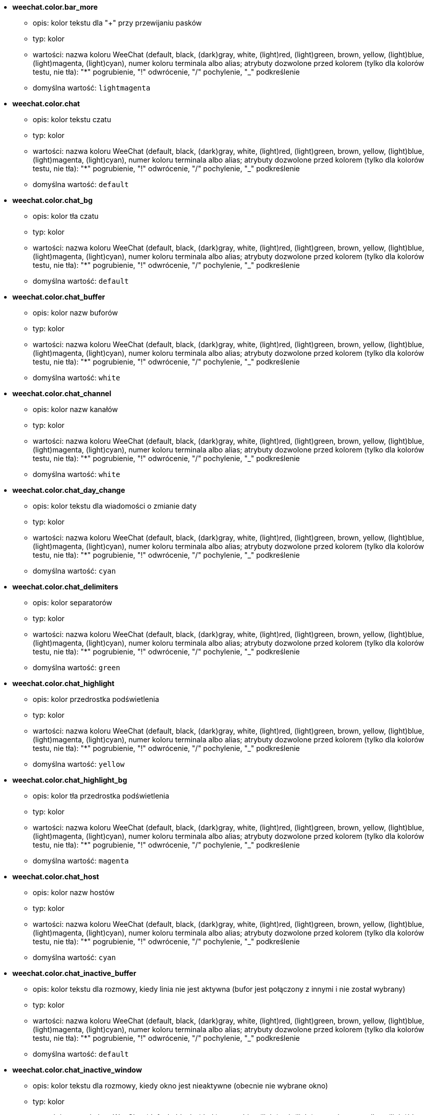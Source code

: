 //
// This file is auto-generated by script docgen.py.
// DO NOT EDIT BY HAND!
//
* [[option_weechat.color.bar_more]] *weechat.color.bar_more*
** opis: pass:none[kolor tekstu dla "+" przy przewijaniu pasków]
** typ: kolor
** wartości: nazwa koloru WeeChat (default, black, (dark)gray, white, (light)red, (light)green, brown, yellow, (light)blue, (light)magenta, (light)cyan), numer koloru terminala albo alias; atrybuty dozwolone przed kolorem (tylko dla kolorów testu, nie tła): "*" pogrubienie, "!" odwrócenie, "/" pochylenie, "_" podkreślenie
** domyślna wartość: `+lightmagenta+`

* [[option_weechat.color.chat]] *weechat.color.chat*
** opis: pass:none[kolor tekstu czatu]
** typ: kolor
** wartości: nazwa koloru WeeChat (default, black, (dark)gray, white, (light)red, (light)green, brown, yellow, (light)blue, (light)magenta, (light)cyan), numer koloru terminala albo alias; atrybuty dozwolone przed kolorem (tylko dla kolorów testu, nie tła): "*" pogrubienie, "!" odwrócenie, "/" pochylenie, "_" podkreślenie
** domyślna wartość: `+default+`

* [[option_weechat.color.chat_bg]] *weechat.color.chat_bg*
** opis: pass:none[kolor tła czatu]
** typ: kolor
** wartości: nazwa koloru WeeChat (default, black, (dark)gray, white, (light)red, (light)green, brown, yellow, (light)blue, (light)magenta, (light)cyan), numer koloru terminala albo alias; atrybuty dozwolone przed kolorem (tylko dla kolorów testu, nie tła): "*" pogrubienie, "!" odwrócenie, "/" pochylenie, "_" podkreślenie
** domyślna wartość: `+default+`

* [[option_weechat.color.chat_buffer]] *weechat.color.chat_buffer*
** opis: pass:none[kolor nazw buforów]
** typ: kolor
** wartości: nazwa koloru WeeChat (default, black, (dark)gray, white, (light)red, (light)green, brown, yellow, (light)blue, (light)magenta, (light)cyan), numer koloru terminala albo alias; atrybuty dozwolone przed kolorem (tylko dla kolorów testu, nie tła): "*" pogrubienie, "!" odwrócenie, "/" pochylenie, "_" podkreślenie
** domyślna wartość: `+white+`

* [[option_weechat.color.chat_channel]] *weechat.color.chat_channel*
** opis: pass:none[kolor nazw kanałów]
** typ: kolor
** wartości: nazwa koloru WeeChat (default, black, (dark)gray, white, (light)red, (light)green, brown, yellow, (light)blue, (light)magenta, (light)cyan), numer koloru terminala albo alias; atrybuty dozwolone przed kolorem (tylko dla kolorów testu, nie tła): "*" pogrubienie, "!" odwrócenie, "/" pochylenie, "_" podkreślenie
** domyślna wartość: `+white+`

* [[option_weechat.color.chat_day_change]] *weechat.color.chat_day_change*
** opis: pass:none[kolor tekstu dla wiadomości o zmianie daty]
** typ: kolor
** wartości: nazwa koloru WeeChat (default, black, (dark)gray, white, (light)red, (light)green, brown, yellow, (light)blue, (light)magenta, (light)cyan), numer koloru terminala albo alias; atrybuty dozwolone przed kolorem (tylko dla kolorów testu, nie tła): "*" pogrubienie, "!" odwrócenie, "/" pochylenie, "_" podkreślenie
** domyślna wartość: `+cyan+`

* [[option_weechat.color.chat_delimiters]] *weechat.color.chat_delimiters*
** opis: pass:none[kolor separatorów]
** typ: kolor
** wartości: nazwa koloru WeeChat (default, black, (dark)gray, white, (light)red, (light)green, brown, yellow, (light)blue, (light)magenta, (light)cyan), numer koloru terminala albo alias; atrybuty dozwolone przed kolorem (tylko dla kolorów testu, nie tła): "*" pogrubienie, "!" odwrócenie, "/" pochylenie, "_" podkreślenie
** domyślna wartość: `+green+`

* [[option_weechat.color.chat_highlight]] *weechat.color.chat_highlight*
** opis: pass:none[kolor przedrostka podświetlenia]
** typ: kolor
** wartości: nazwa koloru WeeChat (default, black, (dark)gray, white, (light)red, (light)green, brown, yellow, (light)blue, (light)magenta, (light)cyan), numer koloru terminala albo alias; atrybuty dozwolone przed kolorem (tylko dla kolorów testu, nie tła): "*" pogrubienie, "!" odwrócenie, "/" pochylenie, "_" podkreślenie
** domyślna wartość: `+yellow+`

* [[option_weechat.color.chat_highlight_bg]] *weechat.color.chat_highlight_bg*
** opis: pass:none[kolor tła przedrostka podświetlenia]
** typ: kolor
** wartości: nazwa koloru WeeChat (default, black, (dark)gray, white, (light)red, (light)green, brown, yellow, (light)blue, (light)magenta, (light)cyan), numer koloru terminala albo alias; atrybuty dozwolone przed kolorem (tylko dla kolorów testu, nie tła): "*" pogrubienie, "!" odwrócenie, "/" pochylenie, "_" podkreślenie
** domyślna wartość: `+magenta+`

* [[option_weechat.color.chat_host]] *weechat.color.chat_host*
** opis: pass:none[kolor nazw hostów]
** typ: kolor
** wartości: nazwa koloru WeeChat (default, black, (dark)gray, white, (light)red, (light)green, brown, yellow, (light)blue, (light)magenta, (light)cyan), numer koloru terminala albo alias; atrybuty dozwolone przed kolorem (tylko dla kolorów testu, nie tła): "*" pogrubienie, "!" odwrócenie, "/" pochylenie, "_" podkreślenie
** domyślna wartość: `+cyan+`

* [[option_weechat.color.chat_inactive_buffer]] *weechat.color.chat_inactive_buffer*
** opis: pass:none[kolor tekstu dla rozmowy, kiedy linia nie jest aktywna (bufor jest połączony z innymi i nie został wybrany)]
** typ: kolor
** wartości: nazwa koloru WeeChat (default, black, (dark)gray, white, (light)red, (light)green, brown, yellow, (light)blue, (light)magenta, (light)cyan), numer koloru terminala albo alias; atrybuty dozwolone przed kolorem (tylko dla kolorów testu, nie tła): "*" pogrubienie, "!" odwrócenie, "/" pochylenie, "_" podkreślenie
** domyślna wartość: `+default+`

* [[option_weechat.color.chat_inactive_window]] *weechat.color.chat_inactive_window*
** opis: pass:none[kolor tekstu dla rozmowy, kiedy okno jest nieaktywne (obecnie nie wybrane okno)]
** typ: kolor
** wartości: nazwa koloru WeeChat (default, black, (dark)gray, white, (light)red, (light)green, brown, yellow, (light)blue, (light)magenta, (light)cyan), numer koloru terminala albo alias; atrybuty dozwolone przed kolorem (tylko dla kolorów testu, nie tła): "*" pogrubienie, "!" odwrócenie, "/" pochylenie, "_" podkreślenie
** domyślna wartość: `+default+`

* [[option_weechat.color.chat_nick]] *weechat.color.chat_nick*
** opis: pass:none[kolor tekstu dla nicków w ekranach rozmów: używane w niektórych wiadomościach serwera i w wypadku nie znalezieniu koloru nicka; w większości przypadków kolor nicka jest brany z opcji weechat.color.chat_nick_colors]
** typ: kolor
** wartości: nazwa koloru WeeChat (default, black, (dark)gray, white, (light)red, (light)green, brown, yellow, (light)blue, (light)magenta, (light)cyan), numer koloru terminala albo alias; atrybuty dozwolone przed kolorem (tylko dla kolorów testu, nie tła): "*" pogrubienie, "!" odwrócenie, "/" pochylenie, "_" podkreślenie
** domyślna wartość: `+lightcyan+`

* [[option_weechat.color.chat_nick_colors]] *weechat.color.chat_nick_colors*
** opis: pass:none[kolor tekstu nicków (oddzielona przecinkami lista kolorów, tło jest dozwolone za pomocą formatu: "fg:bg" na przykład: "lightred:blue")]
** typ: ciąg
** wartości: dowolny ciąg
** domyślna wartość: `+"cyan,magenta,green,brown,lightblue,default,lightcyan,lightmagenta,lightgreen,blue"+`

* [[option_weechat.color.chat_nick_offline]] *weechat.color.chat_nick_offline*
** opis: pass:none[kolor tekstu dla nieobecnego nicka (nie występuje już na liście nicków); ten kolor używany jest tylko jeśli włączona jest opcja weechat.look.color_nick_offline]
** typ: kolor
** wartości: nazwa koloru WeeChat (default, black, (dark)gray, white, (light)red, (light)green, brown, yellow, (light)blue, (light)magenta, (light)cyan), numer koloru terminala albo alias; atrybuty dozwolone przed kolorem (tylko dla kolorów testu, nie tła): "*" pogrubienie, "!" odwrócenie, "/" pochylenie, "_" podkreślenie
** domyślna wartość: `+default+`

* [[option_weechat.color.chat_nick_offline_highlight]] *weechat.color.chat_nick_offline_highlight*
** opis: pass:none[kolor tekstu dla podświetlenia nieobecnego nicka; ten kolor używany jest tylko jeśli włączona jest opcja weechat.look.color_nick_offline]
** typ: kolor
** wartości: nazwa koloru WeeChat (default, black, (dark)gray, white, (light)red, (light)green, brown, yellow, (light)blue, (light)magenta, (light)cyan), numer koloru terminala albo alias; atrybuty dozwolone przed kolorem (tylko dla kolorów testu, nie tła): "*" pogrubienie, "!" odwrócenie, "/" pochylenie, "_" podkreślenie
** domyślna wartość: `+default+`

* [[option_weechat.color.chat_nick_offline_highlight_bg]] *weechat.color.chat_nick_offline_highlight_bg*
** opis: pass:none[kolor tła dla podświetlenia nieobecnego nicka; ten kolor używany jest tylko jeśli włączona jest opcja weechat.look.color_nick_offline]
** typ: kolor
** wartości: nazwa koloru WeeChat (default, black, (dark)gray, white, (light)red, (light)green, brown, yellow, (light)blue, (light)magenta, (light)cyan), numer koloru terminala albo alias; atrybuty dozwolone przed kolorem (tylko dla kolorów testu, nie tła): "*" pogrubienie, "!" odwrócenie, "/" pochylenie, "_" podkreślenie
** domyślna wartość: `+blue+`

* [[option_weechat.color.chat_nick_other]] *weechat.color.chat_nick_other*
** opis: pass:none[kolor innego nicka w prywatnym buforze]
** typ: kolor
** wartości: nazwa koloru WeeChat (default, black, (dark)gray, white, (light)red, (light)green, brown, yellow, (light)blue, (light)magenta, (light)cyan), numer koloru terminala albo alias; atrybuty dozwolone przed kolorem (tylko dla kolorów testu, nie tła): "*" pogrubienie, "!" odwrócenie, "/" pochylenie, "_" podkreślenie
** domyślna wartość: `+cyan+`

* [[option_weechat.color.chat_nick_prefix]] *weechat.color.chat_nick_prefix*
** opis: pass:none[kolor przedrostka nicka (przedrostek to ciąg wyświetlany przed nickiem w prafiksie)]
** typ: kolor
** wartości: nazwa koloru WeeChat (default, black, (dark)gray, white, (light)red, (light)green, brown, yellow, (light)blue, (light)magenta, (light)cyan), numer koloru terminala albo alias; atrybuty dozwolone przed kolorem (tylko dla kolorów testu, nie tła): "*" pogrubienie, "!" odwrócenie, "/" pochylenie, "_" podkreślenie
** domyślna wartość: `+green+`

* [[option_weechat.color.chat_nick_self]] *weechat.color.chat_nick_self*
** opis: pass:none[kolor lokalnego nicka w oknie rozmowy]
** typ: kolor
** wartości: nazwa koloru WeeChat (default, black, (dark)gray, white, (light)red, (light)green, brown, yellow, (light)blue, (light)magenta, (light)cyan), numer koloru terminala albo alias; atrybuty dozwolone przed kolorem (tylko dla kolorów testu, nie tła): "*" pogrubienie, "!" odwrócenie, "/" pochylenie, "_" podkreślenie
** domyślna wartość: `+white+`

* [[option_weechat.color.chat_nick_suffix]] *weechat.color.chat_nick_suffix*
** opis: pass:none[kolor przyrostka nicka (przyrostek to ciąg wyświetlany za nickiem w prefiksie)]
** typ: kolor
** wartości: nazwa koloru WeeChat (default, black, (dark)gray, white, (light)red, (light)green, brown, yellow, (light)blue, (light)magenta, (light)cyan), numer koloru terminala albo alias; atrybuty dozwolone przed kolorem (tylko dla kolorów testu, nie tła): "*" pogrubienie, "!" odwrócenie, "/" pochylenie, "_" podkreślenie
** domyślna wartość: `+green+`

* [[option_weechat.color.chat_prefix_action]] *weechat.color.chat_prefix_action*
** opis: pass:none[kolor przedrostka akcji]
** typ: kolor
** wartości: nazwa koloru WeeChat (default, black, (dark)gray, white, (light)red, (light)green, brown, yellow, (light)blue, (light)magenta, (light)cyan), numer koloru terminala albo alias; atrybuty dozwolone przed kolorem (tylko dla kolorów testu, nie tła): "*" pogrubienie, "!" odwrócenie, "/" pochylenie, "_" podkreślenie
** domyślna wartość: `+white+`

* [[option_weechat.color.chat_prefix_buffer]] *weechat.color.chat_prefix_buffer*
** opis: pass:none[kolor nazwy bufora (przed przedrostkiem, kiedy wiele buforów jest połączonych)]
** typ: kolor
** wartości: nazwa koloru WeeChat (default, black, (dark)gray, white, (light)red, (light)green, brown, yellow, (light)blue, (light)magenta, (light)cyan), numer koloru terminala albo alias; atrybuty dozwolone przed kolorem (tylko dla kolorów testu, nie tła): "*" pogrubienie, "!" odwrócenie, "/" pochylenie, "_" podkreślenie
** domyślna wartość: `+brown+`

* [[option_weechat.color.chat_prefix_buffer_inactive_buffer]] *weechat.color.chat_prefix_buffer_inactive_buffer*
** opis: pass:none[kolor tekstu dla nazwy nieaktywnego bufora (przed przedrostkiem, kiedy wiele buforów jest połączonych z tym samym numerem, oraz jeśli bufor nie jest wybrany)]
** typ: kolor
** wartości: nazwa koloru WeeChat (default, black, (dark)gray, white, (light)red, (light)green, brown, yellow, (light)blue, (light)magenta, (light)cyan), numer koloru terminala albo alias; atrybuty dozwolone przed kolorem (tylko dla kolorów testu, nie tła): "*" pogrubienie, "!" odwrócenie, "/" pochylenie, "_" podkreślenie
** domyślna wartość: `+default+`

* [[option_weechat.color.chat_prefix_error]] *weechat.color.chat_prefix_error*
** opis: pass:none[kolor przedrostka błędu]
** typ: kolor
** wartości: nazwa koloru WeeChat (default, black, (dark)gray, white, (light)red, (light)green, brown, yellow, (light)blue, (light)magenta, (light)cyan), numer koloru terminala albo alias; atrybuty dozwolone przed kolorem (tylko dla kolorów testu, nie tła): "*" pogrubienie, "!" odwrócenie, "/" pochylenie, "_" podkreślenie
** domyślna wartość: `+yellow+`

* [[option_weechat.color.chat_prefix_join]] *weechat.color.chat_prefix_join*
** opis: pass:none[kolor przedrostka wejścia na kanał]
** typ: kolor
** wartości: nazwa koloru WeeChat (default, black, (dark)gray, white, (light)red, (light)green, brown, yellow, (light)blue, (light)magenta, (light)cyan), numer koloru terminala albo alias; atrybuty dozwolone przed kolorem (tylko dla kolorów testu, nie tła): "*" pogrubienie, "!" odwrócenie, "/" pochylenie, "_" podkreślenie
** domyślna wartość: `+lightgreen+`

* [[option_weechat.color.chat_prefix_more]] *weechat.color.chat_prefix_more*
** opis: pass:none[kolor tekstu dla "+" dla za długich przedrostków]
** typ: kolor
** wartości: nazwa koloru WeeChat (default, black, (dark)gray, white, (light)red, (light)green, brown, yellow, (light)blue, (light)magenta, (light)cyan), numer koloru terminala albo alias; atrybuty dozwolone przed kolorem (tylko dla kolorów testu, nie tła): "*" pogrubienie, "!" odwrócenie, "/" pochylenie, "_" podkreślenie
** domyślna wartość: `+lightmagenta+`

* [[option_weechat.color.chat_prefix_network]] *weechat.color.chat_prefix_network*
** opis: pass:none[kolor przedrostka sieci]
** typ: kolor
** wartości: nazwa koloru WeeChat (default, black, (dark)gray, white, (light)red, (light)green, brown, yellow, (light)blue, (light)magenta, (light)cyan), numer koloru terminala albo alias; atrybuty dozwolone przed kolorem (tylko dla kolorów testu, nie tła): "*" pogrubienie, "!" odwrócenie, "/" pochylenie, "_" podkreślenie
** domyślna wartość: `+magenta+`

* [[option_weechat.color.chat_prefix_quit]] *weechat.color.chat_prefix_quit*
** opis: pass:none[kolor przedrostka wyjścia z IRC]
** typ: kolor
** wartości: nazwa koloru WeeChat (default, black, (dark)gray, white, (light)red, (light)green, brown, yellow, (light)blue, (light)magenta, (light)cyan), numer koloru terminala albo alias; atrybuty dozwolone przed kolorem (tylko dla kolorów testu, nie tła): "*" pogrubienie, "!" odwrócenie, "/" pochylenie, "_" podkreślenie
** domyślna wartość: `+lightred+`

* [[option_weechat.color.chat_prefix_suffix]] *weechat.color.chat_prefix_suffix*
** opis: pass:none[kolor przyrostka (po przedrostku)]
** typ: kolor
** wartości: nazwa koloru WeeChat (default, black, (dark)gray, white, (light)red, (light)green, brown, yellow, (light)blue, (light)magenta, (light)cyan), numer koloru terminala albo alias; atrybuty dozwolone przed kolorem (tylko dla kolorów testu, nie tła): "*" pogrubienie, "!" odwrócenie, "/" pochylenie, "_" podkreślenie
** domyślna wartość: `+green+`

* [[option_weechat.color.chat_read_marker]] *weechat.color.chat_read_marker*
** opis: pass:none[kolor znacznika nieprzeczytanych wiadomości]
** typ: kolor
** wartości: nazwa koloru WeeChat (default, black, (dark)gray, white, (light)red, (light)green, brown, yellow, (light)blue, (light)magenta, (light)cyan), numer koloru terminala albo alias; atrybuty dozwolone przed kolorem (tylko dla kolorów testu, nie tła): "*" pogrubienie, "!" odwrócenie, "/" pochylenie, "_" podkreślenie
** domyślna wartość: `+magenta+`

* [[option_weechat.color.chat_read_marker_bg]] *weechat.color.chat_read_marker_bg*
** opis: pass:none[kolor tła znacznika nieprzeczytanych wiadomości]
** typ: kolor
** wartości: nazwa koloru WeeChat (default, black, (dark)gray, white, (light)red, (light)green, brown, yellow, (light)blue, (light)magenta, (light)cyan), numer koloru terminala albo alias; atrybuty dozwolone przed kolorem (tylko dla kolorów testu, nie tła): "*" pogrubienie, "!" odwrócenie, "/" pochylenie, "_" podkreślenie
** domyślna wartość: `+default+`

* [[option_weechat.color.chat_server]] *weechat.color.chat_server*
** opis: pass:none[kolor nazw serwerów]
** typ: kolor
** wartości: nazwa koloru WeeChat (default, black, (dark)gray, white, (light)red, (light)green, brown, yellow, (light)blue, (light)magenta, (light)cyan), numer koloru terminala albo alias; atrybuty dozwolone przed kolorem (tylko dla kolorów testu, nie tła): "*" pogrubienie, "!" odwrócenie, "/" pochylenie, "_" podkreślenie
** domyślna wartość: `+brown+`

* [[option_weechat.color.chat_tags]] *weechat.color.chat_tags*
** opis: pass:none[kolor tekstu dla tagów po wiadomościach (wyświetlanych za pomocą komendy /debug tags)]
** typ: kolor
** wartości: nazwa koloru WeeChat (default, black, (dark)gray, white, (light)red, (light)green, brown, yellow, (light)blue, (light)magenta, (light)cyan), numer koloru terminala albo alias; atrybuty dozwolone przed kolorem (tylko dla kolorów testu, nie tła): "*" pogrubienie, "!" odwrócenie, "/" pochylenie, "_" podkreślenie
** domyślna wartość: `+red+`

* [[option_weechat.color.chat_text_found]] *weechat.color.chat_text_found*
** opis: pass:none[kolor znacznika linii, w których znaleziono szukany tekst]
** typ: kolor
** wartości: nazwa koloru WeeChat (default, black, (dark)gray, white, (light)red, (light)green, brown, yellow, (light)blue, (light)magenta, (light)cyan), numer koloru terminala albo alias; atrybuty dozwolone przed kolorem (tylko dla kolorów testu, nie tła): "*" pogrubienie, "!" odwrócenie, "/" pochylenie, "_" podkreślenie
** domyślna wartość: `+yellow+`

* [[option_weechat.color.chat_text_found_bg]] *weechat.color.chat_text_found_bg*
** opis: pass:none[kolor tła znacznika linii, w których znaleziono szukany tekst]
** typ: kolor
** wartości: nazwa koloru WeeChat (default, black, (dark)gray, white, (light)red, (light)green, brown, yellow, (light)blue, (light)magenta, (light)cyan), numer koloru terminala albo alias; atrybuty dozwolone przed kolorem (tylko dla kolorów testu, nie tła): "*" pogrubienie, "!" odwrócenie, "/" pochylenie, "_" podkreślenie
** domyślna wartość: `+lightmagenta+`

* [[option_weechat.color.chat_time]] *weechat.color.chat_time*
** opis: pass:none[kolor czasu w oknie czatu]
** typ: kolor
** wartości: nazwa koloru WeeChat (default, black, (dark)gray, white, (light)red, (light)green, brown, yellow, (light)blue, (light)magenta, (light)cyan), numer koloru terminala albo alias; atrybuty dozwolone przed kolorem (tylko dla kolorów testu, nie tła): "*" pogrubienie, "!" odwrócenie, "/" pochylenie, "_" podkreślenie
** domyślna wartość: `+default+`

* [[option_weechat.color.chat_time_delimiters]] *weechat.color.chat_time_delimiters*
** opis: pass:none[kolor separatora czasu]
** typ: kolor
** wartości: nazwa koloru WeeChat (default, black, (dark)gray, white, (light)red, (light)green, brown, yellow, (light)blue, (light)magenta, (light)cyan), numer koloru terminala albo alias; atrybuty dozwolone przed kolorem (tylko dla kolorów testu, nie tła): "*" pogrubienie, "!" odwrócenie, "/" pochylenie, "_" podkreślenie
** domyślna wartość: `+brown+`

* [[option_weechat.color.chat_value]] *weechat.color.chat_value*
** opis: pass:none[kolor wyświetlania wartości]
** typ: kolor
** wartości: nazwa koloru WeeChat (default, black, (dark)gray, white, (light)red, (light)green, brown, yellow, (light)blue, (light)magenta, (light)cyan), numer koloru terminala albo alias; atrybuty dozwolone przed kolorem (tylko dla kolorów testu, nie tła): "*" pogrubienie, "!" odwrócenie, "/" pochylenie, "_" podkreślenie
** domyślna wartość: `+cyan+`

* [[option_weechat.color.chat_value_null]] *weechat.color.chat_value_null*
** opis: pass:none[kolor wyświetlania wartości null (niezdefiniowane)]
** typ: kolor
** wartości: nazwa koloru WeeChat (default, black, (dark)gray, white, (light)red, (light)green, brown, yellow, (light)blue, (light)magenta, (light)cyan), numer koloru terminala albo alias; atrybuty dozwolone przed kolorem (tylko dla kolorów testu, nie tła): "*" pogrubienie, "!" odwrócenie, "/" pochylenie, "_" podkreślenie
** domyślna wartość: `+blue+`

* [[option_weechat.color.emphasized]] *weechat.color.emphasized*
** opis: pass:none[kolor dla wyróżnionego tekstu (na przykład podczas wyszukiwania); opcja używana tylko jeśli opcja weechat.look.emphasized_attributes jest pustym ciągiem (wartość domyślna)]
** typ: kolor
** wartości: nazwa koloru WeeChat (default, black, (dark)gray, white, (light)red, (light)green, brown, yellow, (light)blue, (light)magenta, (light)cyan), numer koloru terminala albo alias; atrybuty dozwolone przed kolorem (tylko dla kolorów testu, nie tła): "*" pogrubienie, "!" odwrócenie, "/" pochylenie, "_" podkreślenie
** domyślna wartość: `+yellow+`

* [[option_weechat.color.emphasized_bg]] *weechat.color.emphasized_bg*
** opis: pass:none[kolor tła dla wyróżnionego tekstu (na przykład podczas wyszukiwania tekstu); opcja używana tylko jeśli opcja weechat.look.emphasized_attributes jest pustym ciągiem (wartość domyślna)]
** typ: kolor
** wartości: nazwa koloru WeeChat (default, black, (dark)gray, white, (light)red, (light)green, brown, yellow, (light)blue, (light)magenta, (light)cyan), numer koloru terminala albo alias; atrybuty dozwolone przed kolorem (tylko dla kolorów testu, nie tła): "*" pogrubienie, "!" odwrócenie, "/" pochylenie, "_" podkreślenie
** domyślna wartość: `+magenta+`

* [[option_weechat.color.input_actions]] *weechat.color.input_actions*
** opis: pass:none[kolor akcji w wprowadzonej linii]
** typ: kolor
** wartości: nazwa koloru WeeChat (default, black, (dark)gray, white, (light)red, (light)green, brown, yellow, (light)blue, (light)magenta, (light)cyan), numer koloru terminala albo alias; atrybuty dozwolone przed kolorem (tylko dla kolorów testu, nie tła): "*" pogrubienie, "!" odwrócenie, "/" pochylenie, "_" podkreślenie
** domyślna wartość: `+lightgreen+`

* [[option_weechat.color.input_text_not_found]] *weechat.color.input_text_not_found*
** opis: pass:none[kolor nieudanego wyszukiwania tekstu w wprowadzonej linii]
** typ: kolor
** wartości: nazwa koloru WeeChat (default, black, (dark)gray, white, (light)red, (light)green, brown, yellow, (light)blue, (light)magenta, (light)cyan), numer koloru terminala albo alias; atrybuty dozwolone przed kolorem (tylko dla kolorów testu, nie tła): "*" pogrubienie, "!" odwrócenie, "/" pochylenie, "_" podkreślenie
** domyślna wartość: `+red+`

* [[option_weechat.color.item_away]] *weechat.color.item_away*
** opis: pass:none[kolor elementu nieobecności]
** typ: kolor
** wartości: nazwa koloru WeeChat (default, black, (dark)gray, white, (light)red, (light)green, brown, yellow, (light)blue, (light)magenta, (light)cyan), numer koloru terminala albo alias; atrybuty dozwolone przed kolorem (tylko dla kolorów testu, nie tła): "*" pogrubienie, "!" odwrócenie, "/" pochylenie, "_" podkreślenie
** domyślna wartość: `+yellow+`

* [[option_weechat.color.nicklist_away]] *weechat.color.nicklist_away*
** opis: pass:none[kolor nicków ze statusem nieobecności]
** typ: kolor
** wartości: nazwa koloru WeeChat (default, black, (dark)gray, white, (light)red, (light)green, brown, yellow, (light)blue, (light)magenta, (light)cyan), numer koloru terminala albo alias; atrybuty dozwolone przed kolorem (tylko dla kolorów testu, nie tła): "*" pogrubienie, "!" odwrócenie, "/" pochylenie, "_" podkreślenie
** domyślna wartość: `+cyan+`

* [[option_weechat.color.nicklist_group]] *weechat.color.nicklist_group*
** opis: pass:none[kolor grup na liście nicków]
** typ: kolor
** wartości: nazwa koloru WeeChat (default, black, (dark)gray, white, (light)red, (light)green, brown, yellow, (light)blue, (light)magenta, (light)cyan), numer koloru terminala albo alias; atrybuty dozwolone przed kolorem (tylko dla kolorów testu, nie tła): "*" pogrubienie, "!" odwrócenie, "/" pochylenie, "_" podkreślenie
** domyślna wartość: `+green+`

* [[option_weechat.color.separator]] *weechat.color.separator*
** opis: pass:none[kolor tła dla separatorów (kiedy podzielone) i separatorów obok pasków (jak lista nicków)]
** typ: kolor
** wartości: nazwa koloru WeeChat (default, black, (dark)gray, white, (light)red, (light)green, brown, yellow, (light)blue, (light)magenta, (light)cyan), numer koloru terminala albo alias; atrybuty dozwolone przed kolorem (tylko dla kolorów testu, nie tła): "*" pogrubienie, "!" odwrócenie, "/" pochylenie, "_" podkreślenie
** domyślna wartość: `+blue+`

* [[option_weechat.color.status_count_highlight]] *weechat.color.status_count_highlight*
** opis: pass:none[kolor tekstu dla licznika podświetleń w hotliście (pasek statusu)]
** typ: kolor
** wartości: nazwa koloru WeeChat (default, black, (dark)gray, white, (light)red, (light)green, brown, yellow, (light)blue, (light)magenta, (light)cyan), numer koloru terminala albo alias; atrybuty dozwolone przed kolorem (tylko dla kolorów testu, nie tła): "*" pogrubienie, "!" odwrócenie, "/" pochylenie, "_" podkreślenie
** domyślna wartość: `+magenta+`

* [[option_weechat.color.status_count_msg]] *weechat.color.status_count_msg*
** opis: pass:none[kolor tekstu dla licznika wiadomości w hotliście (pasek statusu)]
** typ: kolor
** wartości: nazwa koloru WeeChat (default, black, (dark)gray, white, (light)red, (light)green, brown, yellow, (light)blue, (light)magenta, (light)cyan), numer koloru terminala albo alias; atrybuty dozwolone przed kolorem (tylko dla kolorów testu, nie tła): "*" pogrubienie, "!" odwrócenie, "/" pochylenie, "_" podkreślenie
** domyślna wartość: `+brown+`

* [[option_weechat.color.status_count_other]] *weechat.color.status_count_other*
** opis: pass:none[kolor tekstu dla licznika innych wiadomości w hotliście (pasek statusu)]
** typ: kolor
** wartości: nazwa koloru WeeChat (default, black, (dark)gray, white, (light)red, (light)green, brown, yellow, (light)blue, (light)magenta, (light)cyan), numer koloru terminala albo alias; atrybuty dozwolone przed kolorem (tylko dla kolorów testu, nie tła): "*" pogrubienie, "!" odwrócenie, "/" pochylenie, "_" podkreślenie
** domyślna wartość: `+default+`

* [[option_weechat.color.status_count_private]] *weechat.color.status_count_private*
** opis: pass:none[kolor tekstu dla licznika prywatnych wiadomości w hotliście (pasek statusu)]
** typ: kolor
** wartości: nazwa koloru WeeChat (default, black, (dark)gray, white, (light)red, (light)green, brown, yellow, (light)blue, (light)magenta, (light)cyan), numer koloru terminala albo alias; atrybuty dozwolone przed kolorem (tylko dla kolorów testu, nie tła): "*" pogrubienie, "!" odwrócenie, "/" pochylenie, "_" podkreślenie
** domyślna wartość: `+green+`

* [[option_weechat.color.status_data_highlight]] *weechat.color.status_data_highlight*
** opis: pass:none[kolor bufora z podświetleniem (pasek statusu)]
** typ: kolor
** wartości: nazwa koloru WeeChat (default, black, (dark)gray, white, (light)red, (light)green, brown, yellow, (light)blue, (light)magenta, (light)cyan), numer koloru terminala albo alias; atrybuty dozwolone przed kolorem (tylko dla kolorów testu, nie tła): "*" pogrubienie, "!" odwrócenie, "/" pochylenie, "_" podkreślenie
** domyślna wartość: `+lightmagenta+`

* [[option_weechat.color.status_data_msg]] *weechat.color.status_data_msg*
** opis: pass:none[kolor bufora z nowymi wiadomościami (pasek statusu)]
** typ: kolor
** wartości: nazwa koloru WeeChat (default, black, (dark)gray, white, (light)red, (light)green, brown, yellow, (light)blue, (light)magenta, (light)cyan), numer koloru terminala albo alias; atrybuty dozwolone przed kolorem (tylko dla kolorów testu, nie tła): "*" pogrubienie, "!" odwrócenie, "/" pochylenie, "_" podkreślenie
** domyślna wartość: `+yellow+`

* [[option_weechat.color.status_data_other]] *weechat.color.status_data_other*
** opis: pass:none[kolor bufora z nowymi zdarzeniami (nie wiadomościami) (pasek statusu)]
** typ: kolor
** wartości: nazwa koloru WeeChat (default, black, (dark)gray, white, (light)red, (light)green, brown, yellow, (light)blue, (light)magenta, (light)cyan), numer koloru terminala albo alias; atrybuty dozwolone przed kolorem (tylko dla kolorów testu, nie tła): "*" pogrubienie, "!" odwrócenie, "/" pochylenie, "_" podkreślenie
** domyślna wartość: `+default+`

* [[option_weechat.color.status_data_private]] *weechat.color.status_data_private*
** opis: pass:none[kolor bufora z prywatną wiadomością (pasek statusu)]
** typ: kolor
** wartości: nazwa koloru WeeChat (default, black, (dark)gray, white, (light)red, (light)green, brown, yellow, (light)blue, (light)magenta, (light)cyan), numer koloru terminala albo alias; atrybuty dozwolone przed kolorem (tylko dla kolorów testu, nie tła): "*" pogrubienie, "!" odwrócenie, "/" pochylenie, "_" podkreślenie
** domyślna wartość: `+lightgreen+`

* [[option_weechat.color.status_filter]] *weechat.color.status_filter*
** opis: pass:none[kolor wskaźnika filtru w pasku statusu]
** typ: kolor
** wartości: nazwa koloru WeeChat (default, black, (dark)gray, white, (light)red, (light)green, brown, yellow, (light)blue, (light)magenta, (light)cyan), numer koloru terminala albo alias; atrybuty dozwolone przed kolorem (tylko dla kolorów testu, nie tła): "*" pogrubienie, "!" odwrócenie, "/" pochylenie, "_" podkreślenie
** domyślna wartość: `+green+`

* [[option_weechat.color.status_more]] *weechat.color.status_more*
** opis: pass:none[kolor bufora z nowymi zdarzeniami (pasek statusu)]
** typ: kolor
** wartości: nazwa koloru WeeChat (default, black, (dark)gray, white, (light)red, (light)green, brown, yellow, (light)blue, (light)magenta, (light)cyan), numer koloru terminala albo alias; atrybuty dozwolone przed kolorem (tylko dla kolorów testu, nie tła): "*" pogrubienie, "!" odwrócenie, "/" pochylenie, "_" podkreślenie
** domyślna wartość: `+yellow+`

* [[option_weechat.color.status_mouse]] *weechat.color.status_mouse*
** opis: pass:none[kolor wskaźnika myszy w pasku statusu]
** typ: kolor
** wartości: nazwa koloru WeeChat (default, black, (dark)gray, white, (light)red, (light)green, brown, yellow, (light)blue, (light)magenta, (light)cyan), numer koloru terminala albo alias; atrybuty dozwolone przed kolorem (tylko dla kolorów testu, nie tła): "*" pogrubienie, "!" odwrócenie, "/" pochylenie, "_" podkreślenie
** domyślna wartość: `+green+`

* [[option_weechat.color.status_name]] *weechat.color.status_name*
** opis: pass:none[kolor nazwy obecnego bufora w pasku statusu]
** typ: kolor
** wartości: nazwa koloru WeeChat (default, black, (dark)gray, white, (light)red, (light)green, brown, yellow, (light)blue, (light)magenta, (light)cyan), numer koloru terminala albo alias; atrybuty dozwolone przed kolorem (tylko dla kolorów testu, nie tła): "*" pogrubienie, "!" odwrócenie, "/" pochylenie, "_" podkreślenie
** domyślna wartość: `+white+`

* [[option_weechat.color.status_name_ssl]] *weechat.color.status_name_ssl*
** opis: pass:none[kolor nazwy obecnego bufora w pasku statusu, jeśli połączenie jest szyfrowane np poprzez SSL]
** typ: kolor
** wartości: nazwa koloru WeeChat (default, black, (dark)gray, white, (light)red, (light)green, brown, yellow, (light)blue, (light)magenta, (light)cyan), numer koloru terminala albo alias; atrybuty dozwolone przed kolorem (tylko dla kolorów testu, nie tła): "*" pogrubienie, "!" odwrócenie, "/" pochylenie, "_" podkreślenie
** domyślna wartość: `+lightgreen+`

* [[option_weechat.color.status_nicklist_count]] *weechat.color.status_nicklist_count*
** opis: pass:none[kolor tekstu dla numeru nicków w liście nicków (pasek statusu)]
** typ: kolor
** wartości: nazwa koloru WeeChat (default, black, (dark)gray, white, (light)red, (light)green, brown, yellow, (light)blue, (light)magenta, (light)cyan), numer koloru terminala albo alias; atrybuty dozwolone przed kolorem (tylko dla kolorów testu, nie tła): "*" pogrubienie, "!" odwrócenie, "/" pochylenie, "_" podkreślenie
** domyślna wartość: `+default+`

* [[option_weechat.color.status_number]] *weechat.color.status_number*
** opis: pass:none[kolor numeru obecnego bufora w pasku statusu]
** typ: kolor
** wartości: nazwa koloru WeeChat (default, black, (dark)gray, white, (light)red, (light)green, brown, yellow, (light)blue, (light)magenta, (light)cyan), numer koloru terminala albo alias; atrybuty dozwolone przed kolorem (tylko dla kolorów testu, nie tła): "*" pogrubienie, "!" odwrócenie, "/" pochylenie, "_" podkreślenie
** domyślna wartość: `+yellow+`

* [[option_weechat.color.status_time]] *weechat.color.status_time*
** opis: pass:none[kolor czasu (pasek statusu)]
** typ: kolor
** wartości: nazwa koloru WeeChat (default, black, (dark)gray, white, (light)red, (light)green, brown, yellow, (light)blue, (light)magenta, (light)cyan), numer koloru terminala albo alias; atrybuty dozwolone przed kolorem (tylko dla kolorów testu, nie tła): "*" pogrubienie, "!" odwrócenie, "/" pochylenie, "_" podkreślenie
** domyślna wartość: `+default+`

* [[option_weechat.completion.base_word_until_cursor]] *weechat.completion.base_word_until_cursor*
** opis: pass:none[jeśli włączone, bazowe słowo do dopełniania kończy się na znaku przed kursorem; w innym wypadku słowo bazowe kończy się na pierwszej spacji po kursorze]
** typ: bool
** wartości: on, off
** domyślna wartość: `+on+`

* [[option_weechat.completion.command_inline]] *weechat.completion.command_inline*
** opis: pass:none[jeśli włączone, komendy wewnątrz linii komend są dopełniane (komenda na początku linii ma wyższy priorytet i zostanie użyta pierwsza); uwaga: włączenie tej opcji wyłącza automatyczne dopełnianie ścieżek zaczynających się od "/" (poza argumentami komend)]
** typ: bool
** wartości: on, off
** domyślna wartość: `+on+`

* [[option_weechat.completion.default_template]] *weechat.completion.default_template*
** opis: pass:none[domyślny szablon dopełnień (zajrzyj do dokumentacji w celu uzyskania kodów i wartości szablonów: opis API wtyczek, funkcja "weechat_hook_command")]
** typ: ciąg
** wartości: dowolny ciąg
** domyślna wartość: `+"%(nicks)|%(irc_channels)"+`

* [[option_weechat.completion.nick_add_space]] *weechat.completion.nick_add_space*
** opis: pass:none[dodaj spację po dopełnionym nicku (kiedy nick nie jest pierwszym słowem w linii poleceń)]
** typ: bool
** wartości: on, off
** domyślna wartość: `+on+`

* [[option_weechat.completion.nick_case_sensitive]] *weechat.completion.nick_case_sensitive*
** opis: pass:none[dopełnienie dla nicków (rozróżniana jest wielkość liter)]
** typ: bool
** wartości: on, off
** domyślna wartość: `+off+`

* [[option_weechat.completion.nick_completer]] *weechat.completion.nick_completer*
** opis: pass:none[ciąg wstawiany  po dopełnionym nicku (kiedy nick jest pierwszym słowem w linii poleceń)]
** typ: ciąg
** wartości: dowolny ciąg
** domyślna wartość: `+":"+`

* [[option_weechat.completion.nick_first_only]] *weechat.completion.nick_first_only*
** opis: pass:none[dopełniaj tylko pierwszym znalezionym nickiem]
** typ: bool
** wartości: on, off
** domyślna wartość: `+off+`

* [[option_weechat.completion.nick_ignore_chars]] *weechat.completion.nick_ignore_chars*
** opis: pass:none[znaki ignorowane przy dopełnieniu nicków]
** typ: ciąg
** wartości: dowolny ciąg
** domyślna wartość: `+"[]`_-^"+`

* [[option_weechat.completion.partial_completion_alert]] *weechat.completion.partial_completion_alert*
** opis: pass:none[powiadom użytkownika o częściowym dopełnieniu]
** typ: bool
** wartości: on, off
** domyślna wartość: `+on+`

* [[option_weechat.completion.partial_completion_command]] *weechat.completion.partial_completion_command*
** opis: pass:none[częściowe dopełnienie nazwy komend (zatrzymaj, kiedy wiele komend zaczyna się od tych samych liter)]
** typ: bool
** wartości: on, off
** domyślna wartość: `+off+`

* [[option_weechat.completion.partial_completion_command_arg]] *weechat.completion.partial_completion_command_arg*
** opis: pass:none[częściowe dopełnienie argumentów komend (zatrzymaj, gdy wiele argumentów zaczyna się jednakowym przedrostkiem)]
** typ: bool
** wartości: on, off
** domyślna wartość: `+off+`

* [[option_weechat.completion.partial_completion_count]] *weechat.completion.partial_completion_count*
** opis: pass:none[wyświetlaj ilość wszystkich częściowych dopełnień w elemencie paska]
** typ: bool
** wartości: on, off
** domyślna wartość: `+on+`

* [[option_weechat.completion.partial_completion_other]] *weechat.completion.partial_completion_other*
** opis: pass:none[częściowe dopełnienie zewnętrznych komend (zatrzymaj, kiedy wiele słów zaczyna się takimi samymi literami)]
** typ: bool
** wartości: on, off
** domyślna wartość: `+off+`

* [[option_weechat.completion.partial_completion_templates]] *weechat.completion.partial_completion_templates*
** opis: pass:none[comma-separated list of templates for which partial completion is enabled by default (with Tab key instead of shift-Tab)]
** typ: ciąg
** wartości: dowolny ciąg
** domyślna wartość: `+"config_options"+`

* [[option_weechat.history.display_default]] *weechat.history.display_default*
** opis: pass:none[maksymalna ilość komend domyślnie wyświetlanych w listingu historii (0 = bez ograniczeń)]
** typ: liczba
** wartości: 0 .. 2147483647
** domyślna wartość: `+5+`

* [[option_weechat.history.max_buffer_lines_minutes]] *weechat.history.max_buffer_lines_minutes*
** opis: pass:none[maksymalna ilość minut w historii każdego bufora (0 = bez ograniczeń); przykłady: 1440 = dzień, 10080 = tydzień, 43200 = miesiąc, 525600 = rok; 0 można użyć TYLKO jeśli opcja weechat.history.max_buffer_lines_number NIE JEST ustawiona na 0]
** typ: liczba
** wartości: 0 .. 2147483647
** domyślna wartość: `+0+`

* [[option_weechat.history.max_buffer_lines_number]] *weechat.history.max_buffer_lines_number*
** opis: pass:none[maksymalna ilość linii w historii każdego bufora (0 = bez ograniczeń); 0 można użyć TYLKO jeśli opcja weechat.history.max_buffer_lines_minutes NIE JEST ustawiona na 0]
** typ: liczba
** wartości: 0 .. 2147483647
** domyślna wartość: `+4096+`

* [[option_weechat.history.max_commands]] *weechat.history.max_commands*
** opis: pass:none[maksymalna ilość komend użytkownika w historii (0 = bez ograniczeń, NIE ZALECANE: brak limitu w zajmowanej pamięci)]
** typ: liczba
** wartości: 0 .. 2147483647
** domyślna wartość: `+100+`

* [[option_weechat.history.max_visited_buffers]] *weechat.history.max_visited_buffers*
** opis: pass:none[maksymalna ilość odwiedzonych buforów trzymana w pamięci]
** typ: liczba
** wartości: 0 .. 1000
** domyślna wartość: `+50+`

* [[option_weechat.look.align_end_of_lines]] *weechat.look.align_end_of_lines*
** opis: pass:none[wyrównanie dla końca linii (wszystkie po pierwszej): zaczynają się od tego (time, buffer, prefix, suffix, message (domyślnie))]
** typ: liczba
** wartości: time, buffer, prefix, suffix, message
** domyślna wartość: `+message+`

* [[option_weechat.look.align_multiline_words]] *weechat.look.align_multiline_words*
** opis: pass:none[wyrównanie dla wielolinijkowych słów zgodnie z opcją  weechat.look.align_end_of_lines; jeśli wyłączone wieloliniowe słowa nie będą wyrównane, co może być przydatne do nie dzielenia długich adresów URL]
** typ: bool
** wartości: on, off
** domyślna wartość: `+on+`

* [[option_weechat.look.bar_more_down]] *weechat.look.bar_more_down*
** opis: pass:none[ciąg wyświetlany jeśli pasek może zostać przewinięty w dół (dla pasków z wypełnieniem innym niż "horizontal")]
** typ: ciąg
** wartości: dowolny ciąg
** domyślna wartość: `+"++"+`

* [[option_weechat.look.bar_more_left]] *weechat.look.bar_more_left*
** opis: pass:none[ciąg wyświetlany jeśli pasek może zostać przewinięty w lewo (dla pasków z wypełnieniem innym niż "horizontal")]
** typ: ciąg
** wartości: dowolny ciąg
** domyślna wartość: `+"<<"+`

* [[option_weechat.look.bar_more_right]] *weechat.look.bar_more_right*
** opis: pass:none[ciąg wyświetlany jeśli pasek może zostać przewinięty w prawo (dla pasków z wypełnieniem innym niż "horizontal")]
** typ: ciąg
** wartości: dowolny ciąg
** domyślna wartość: `+">>"+`

* [[option_weechat.look.bar_more_up]] *weechat.look.bar_more_up*
** opis: pass:none[ciąg wyświetlany jeśli pasek może zostać przewinięty w górę (dla pasków z wypełnieniem innym niż "horizontal")]
** typ: ciąg
** wartości: dowolny ciąg
** domyślna wartość: `+"--"+`

* [[option_weechat.look.bare_display_exit_on_input]] *weechat.look.bare_display_exit_on_input*
** opis: pass:none[wyjście z trybu niesformatowanego wyświetlania po każdej zmianie wejścia]
** typ: bool
** wartości: on, off
** domyślna wartość: `+on+`

* [[option_weechat.look.bare_display_time_format]] *weechat.look.bare_display_time_format*
** opis: pass:none[format czasu dla trybu niesformatowanego wyświetlania  (zobacz man strftime dla specyfikatorów daty/czasu)]
** typ: ciąg
** wartości: dowolny ciąg
** domyślna wartość: `+"%H:%M"+`

* [[option_weechat.look.buffer_auto_renumber]] *weechat.look.buffer_auto_renumber*
** opis: pass:none[automatyczna zmiana numerów buforów, aby uzyskać tylko kolejne numery i zaczynać od numeru 1; jeśli wyłączone dozwolone są przerwy między numerami buforów i pierwszy bufor może mieć numer większy od 1]
** typ: bool
** wartości: on, off
** domyślna wartość: `+on+`

* [[option_weechat.look.buffer_notify_default]] *weechat.look.buffer_notify_default*
** opis: pass:none[domyślny poziom powiadomień dla buforów (używany do powiedzenia WeeChat czy bufor musi być wyświetlany na hotliście czy nie, w zależności od wagi wiadomości): all=wszystkie wiadomości (domyślnie), message=wiadomości+podświetlenia, highlight=tylko podświetlenia, none=nigdy nie wyświetlany na hotliście]
** typ: liczba
** wartości: none, highlight, message, all
** domyślna wartość: `+all+`

* [[option_weechat.look.buffer_position]] *weechat.look.buffer_position*
** opis: pass:none[pozycja nowego bufora: end = na końcu listy (numer = ostatni +1)(domyślne), first_gap = na pierwszym wolnym miejscu w liście (na końcu listy, jeśli nie ma wcześniej wolnego miejsca); ta opcja używana jest tylko, jeśli bufor nie ma numeru układu]
** typ: liczba
** wartości: end, first_gap
** domyślna wartość: `+end+`

* [[option_weechat.look.buffer_search_case_sensitive]] *weechat.look.buffer_search_case_sensitive*
** opis: pass:none[domyślne wyszukiwanie w buforze: uwzględniające wielkość liter lub nie]
** typ: bool
** wartości: on, off
** domyślna wartość: `+off+`

* [[option_weechat.look.buffer_search_force_default]] *weechat.look.buffer_search_force_default*
** opis: pass:none[wymusza domyślne wartości dla wyszukiwań tekstowych w buforze (zamiast wartości z poprzedniego wyszukiwania)]
** typ: bool
** wartości: on, off
** domyślna wartość: `+off+`

* [[option_weechat.look.buffer_search_regex]] *weechat.look.buffer_search_regex*
** opis: pass:none[domyślne wyszukiwanie w buforze: jeśli włączone szukane jest rozszerzone wyrażenie regularne POSIX, w przeciwnym wypadku prosty ciąg]
** typ: bool
** wartości: on, off
** domyślna wartość: `+off+`

* [[option_weechat.look.buffer_search_where]] *weechat.look.buffer_search_where*
** opis: pass:none[domyślny tekst do wyszukiwania w buforze: w wiadomości, prefiksie, prefiksie i wiadomości]
** typ: liczba
** wartości: prefix, message, prefix_message
** domyślna wartość: `+prefix_message+`

* [[option_weechat.look.buffer_time_format]] *weechat.look.buffer_time_format*
** opis: pass:none[format czasu używany dla każdej linii w buforze (zobacz man strftime dla specyfikatorów daty/czasu) (uwaga: zawartość jest przetwarzana, dlatego można użyć kolorów w formacie "${color:xxx}", zobacz /help eval); na przykład czas w odcieniach szarości (wymaga wsparcia dla 256 kolorów):"${color:252}%H${color:245}%M${color:240}%S"]
** typ: ciąg
** wartości: dowolny ciąg
** domyślna wartość: `+"%H:%M:%S"+`

* [[option_weechat.look.color_basic_force_bold]] *weechat.look.color_basic_force_bold*
** opis: pass:none[wymusza atrybut "bold" dla jasnych kolorów oraz "darkgray" w kolorach podstawowych (ta opcja jest domyślnie wyłączona: pogrubienie jest używane tylko jeśli terminal obsługuje poniżej 16 kolorów)]
** typ: bool
** wartości: on, off
** domyślna wartość: `+off+`

* [[option_weechat.look.color_inactive_buffer]] *weechat.look.color_inactive_buffer*
** opis: pass:none[użycie rożnych kolorów dla linii w nieaktywnym buforze (kiedy linia pochodzi z niewybranego połączonego bufora)]
** typ: bool
** wartości: on, off
** domyślna wartość: `+on+`

* [[option_weechat.look.color_inactive_message]] *weechat.look.color_inactive_message*
** opis: pass:none[używa innego koloru dla nieaktywnych wiadomości (dla okien nie będących obecnie wybranych lub jeśli linia pochodzi z niewybranego z połączonych buforów)]
** typ: bool
** wartości: on, off
** domyślna wartość: `+on+`

* [[option_weechat.look.color_inactive_prefix]] *weechat.look.color_inactive_prefix*
** opis: pass:none[użyj różnych kolorów dla nieaktywnych prefiksów (kiedy okno nie jest obecnym oknem lub linia pochodzi z niewybranego z połączonych buforów)]
** typ: bool
** wartości: on, off
** domyślna wartość: `+on+`

* [[option_weechat.look.color_inactive_prefix_buffer]] *weechat.look.color_inactive_prefix_buffer*
** opis: pass:none[użycie rożnych kolorów dla przedrostka nazwy nieaktywnego bufora (kiedy okno nie jest obecnym, lub linia w połączonych buforach nie pochodzi z wybranego)]
** typ: bool
** wartości: on, off
** domyślna wartość: `+on+`

* [[option_weechat.look.color_inactive_time]] *weechat.look.color_inactive_time*
** opis: pass:none[używaj różnych kolorów dla czasu (dla okien poza obecnym lub jeśli linia pochodzi niewybranego z połączonych buforów)]
** typ: bool
** wartości: on, off
** domyślna wartość: `+off+`

* [[option_weechat.look.color_inactive_window]] *weechat.look.color_inactive_window*
** opis: pass:none[użycie rożnych kolorów dla linii w nieaktywnym oknie (kiedy okno nie jest obecnym oknem)]
** typ: bool
** wartości: on, off
** domyślna wartość: `+on+`

* [[option_weechat.look.color_nick_offline]] *weechat.look.color_nick_offline*
** opis: pass:none[użyj innego koloru dla nieobecnych nicków (nie znajdujących się na liście nicków)]
** typ: bool
** wartości: on, off
** domyślna wartość: `+off+`

* [[option_weechat.look.color_pairs_auto_reset]] *weechat.look.color_pairs_auto_reset*
** opis: pass:none[automatycznie resetuje tablicę par kolorów, kiedy ilość dostępnych par jest niższa lub równa tej wartości ( -1 = wyłączone, wymagane jest ręczne wykonywanie polecenia "/color reset", kiedy tablica jest pełna)]
** typ: liczba
** wartości: -1 .. 256
** domyślna wartość: `+5+`

* [[option_weechat.look.color_real_white]] *weechat.look.color_real_white*
** opis: pass:none[jeśli ustawiona, używa prawdziwego białego koloru, domyślnie wyłączona dla terminali z białym tłem (jeśli biały kolor tła nigdy nie jest używany powinno się włączyć tę opcję, aby zobaczyć prawdziwy biały zamiast domyślnego koloru czcionki w terminalu)]
** typ: bool
** wartości: on, off
** domyślna wartość: `+off+`

* [[option_weechat.look.command_chars]] *weechat.look.command_chars*
** opis: pass:none[znaki użyte do określenia czy wprowadzony ciąg jest komendą czy nie: wprowadzony ciąg musi się zaczynać od jednego z tych znaków; slash ("/") jest zawsze uważany za prefiks komendy (np: ".$")]
** typ: ciąg
** wartości: dowolny ciąg
** domyślna wartość: `+""+`

* [[option_weechat.look.command_incomplete]] *weechat.look.command_incomplete*
** opis: pass:none[jeśli ustawione, niekompletne i jednoznaczne komendy są dozwolone, na przykład /he dla /help]
** typ: bool
** wartości: on, off
** domyślna wartość: `+off+`

* [[option_weechat.look.confirm_quit]] *weechat.look.confirm_quit*
** opis: pass:none[jeśli ustawione, komenda /quit musi być potwierdzona dodatkowym argumentem "-yes" (zobacz /help quit)]
** typ: bool
** wartości: on, off
** domyślna wartość: `+off+`

* [[option_weechat.look.confirm_upgrade]] *weechat.look.confirm_upgrade*
** opis: pass:none[jeśli ustawione, komenda /upgrade musi być potwierdzona dodatkowym argumentem "-yes" (zobacz /help upgrade)]
** typ: bool
** wartości: on, off
** domyślna wartość: `+off+`

* [[option_weechat.look.day_change]] *weechat.look.day_change*
** opis: pass:none[wyświetlaj specjalną wiadomość, kiedy zmienia się dzień]
** typ: bool
** wartości: on, off
** domyślna wartość: `+on+`

* [[option_weechat.look.day_change_message_1date]] *weechat.look.day_change_message_1date*
** opis: pass:none[wiadomość wyświetlana po zmianie dnia, wyświetlając tylko jedną datę (na przykład na początku bufora) (zobacz man strftime dla listy specyfikatorów daty/czasu) (uwaga: zawartość jest przetwarzana, dlatego można używać kolorów w formacie "${color:xxx}", zobacz /help eval)]
** typ: ciąg
** wartości: dowolny ciąg
** domyślna wartość: `+"-- %a, %d %b %Y --"+`

* [[option_weechat.look.day_change_message_2dates]] *weechat.look.day_change_message_2dates*
** opis: pass:none[wiadomość wyświetlana po zmianie dnia, wyświetlając dwie daty (pomiędzy wiadomościami); specyfikatory drugiej daty muszą zaczynać się od dwóch "%" ponieważ strftime jest wywoływane dwa razy dla tego ciągu (zobacz man strftime dla listy specyfikatorów daty/czasu) (uwaga: zawartość jest przetwarzana, dlatego można używać kolorów w formacie "${color:xxx}", zobacz /help eval)]
** typ: ciąg
** wartości: dowolny ciąg
** domyślna wartość: `+"-- %%a, %%d %%b %%Y (%a, %d %b %Y) --"+`

* [[option_weechat.look.eat_newline_glitch]] *weechat.look.eat_newline_glitch*
** opis: pass:none[jeśli ustawione  eat_newline_glitch zostanie ustawione na 0; używa się tego w celu nie dodawania znaku nowej linii na końcu każdej linii, powoduje to nie łamanie tekstu podczas kopiowania/wklejania tekstu z WeeChat do innej aplikacji (domyślnie ta opcja jest wyłączona, ponieważ może spowodować poważne błędy wyświetlania)]
** typ: bool
** wartości: on, off
** domyślna wartość: `+off+`

* [[option_weechat.look.emphasized_attributes]] *weechat.look.emphasized_attributes*
** opis: pass:none[atrybuty dla wyróżnionego tekstu: jeden lub więcej znaków atrybutu ("*" dla pogrubienia, "!" dla odwrócenia, "/" dla pochylenia,  "_" dla podkreślenia); jeśli ciąg jest pusty, używane są kolory weechat.color.emphasized*]
** typ: ciąg
** wartości: dowolny ciąg
** domyślna wartość: `+""+`

* [[option_weechat.look.highlight]] *weechat.look.highlight*
** opis: pass:none[lista słów do podświetlania oddzielona przecinkami; wielkość znaków nie ma znaczenia przy porównywaniu (użyj "(?-i)" na początku słów, aby wielkość znaków miała znaczenie), słowa mogą zaczynać się od "*" dla częściowego dopasowania; przykład: "test,(?-i)*toto*,flash*"]
** typ: ciąg
** wartości: dowolny ciąg
** domyślna wartość: `+""+`

* [[option_weechat.look.highlight_regex]] *weechat.look.highlight_regex*
** opis: pass:none[rozszerzone wyrażenie regularne POSIX używane do sprawdzenia, czy wiadomość posiada podświetlenie czy nie, przynajmniej jedno dopasowanie w ciąg musi być otoczone separatorami (znaki inne niż: alfanumeryczne, "-", "_" lub "|"), wielkość znaków nie ma wpływu na wyrażenie (użyj "(?-i)" na początku, aby wielkość znaków miała znaczenie), przykłady: "flashcode|flashy", "(?-i)FlashCode|flashy"]
** typ: ciąg
** wartości: dowolny ciąg
** domyślna wartość: `+""+`

* [[option_weechat.look.highlight_tags]] *weechat.look.highlight_tags*
** opis: pass:none[oddzielona przecinkami lista tagów do podświetleń; porównywanie bez uwzględnienia wielkości znaków; wildcard "*" jest dozwolony w każdym tagu; wiele tagów może być oddzielonych "+" jako logicznym "i" pomiędzy tagami; przykłady: "nick_flashcode" dla wiadomości od nicka "FlashCode", "irc_notice+nick_toto*" dla powiadomień od nicka zaczynającego się na "toto"]
** typ: ciąg
** wartości: dowolny ciąg
** domyślna wartość: `+""+`

* [[option_weechat.look.hotlist_add_conditions]] *weechat.look.hotlist_add_conditions*
** opis: pass:none[warunki dla dodania buforu na hotlistę (jeśli poziom powiadomień jest OK dla bufora); możesz użyć następujących warunków:  "window" (wskaźnik obecnego okna), "buffer" (wskaźnik bufora do dodania na hotlistę), "priority" (0 = niski, 1 = wiadomość, 2 = rozmowa prywatna, 3 = highlight); domyślnie bufor jest dodawany do hotlisty jeśli jesteś niedostępny lub jeśli bufor nie jest widoczny na ekranie (nie jest wyświetlany w żadnym oknie)]
** typ: ciąg
** wartości: dowolny ciąg
** domyślna wartość: `+"${away} || ${buffer.num_displayed} == 0"+`

* [[option_weechat.look.hotlist_buffer_separator]] *weechat.look.hotlist_buffer_separator*
** opis: pass:none[ciąg znaków wyświetlany pomiędzy buforami w hotliście]
** typ: ciąg
** wartości: dowolny ciąg
** domyślna wartość: `+", "+`

* [[option_weechat.look.hotlist_count_max]] *weechat.look.hotlist_count_max*
** opis: pass:none[maksymalna liczba wiadomości do wyświetlania w hotliście dla bufora (0 = nie wyświetlaj licznika)]
** typ: liczba
** wartości: 0 .. 4
** domyślna wartość: `+2+`

* [[option_weechat.look.hotlist_count_min_msg]] *weechat.look.hotlist_count_min_msg*
** opis: pass:none[wyświetla licznik wiadomości jeśli ilość wiadomości jest większa lub równa tej wartości]
** typ: liczba
** wartości: 1 .. 100
** domyślna wartość: `+2+`

* [[option_weechat.look.hotlist_names_count]] *weechat.look.hotlist_names_count*
** opis: pass:none[maksymalna ilość nazw w hotliście (0 = żadna nazwa nie zostanie wyświetlona, tylko numery buforów)]
** typ: liczba
** wartości: 0 .. 10000
** domyślna wartość: `+3+`

* [[option_weechat.look.hotlist_names_length]] *weechat.look.hotlist_names_length*
** opis: pass:none[maksymalna długość nazwy w hotliście (0 = brak limitu)]
** typ: liczba
** wartości: 0 .. 32
** domyślna wartość: `+0+`

* [[option_weechat.look.hotlist_names_level]] *weechat.look.hotlist_names_level*
** opis: pass:none[poziom wyświetlania nazw w hotlście (kombinacja: 1 = join/part, 2 = wiadomość, 4 = prywatne, 8 = podświetlenie, na przykład: 12 = prywatne+podświetlenie)]
** typ: liczba
** wartości: 1 .. 15
** domyślna wartość: `+12+`

* [[option_weechat.look.hotlist_names_merged_buffers]] *weechat.look.hotlist_names_merged_buffers*
** opis: pass:none[jeśli ustawione, wymusza wyświetlanie nazw w hotliście dla połączonych buforów]
** typ: bool
** wartości: on, off
** domyślna wartość: `+off+`

* [[option_weechat.look.hotlist_prefix]] *weechat.look.hotlist_prefix*
** opis: pass:none[ciąg znaków wyświetlany na początku hotlisty]
** typ: ciąg
** wartości: dowolny ciąg
** domyślna wartość: `+"H: "+`

* [[option_weechat.look.hotlist_remove]] *weechat.look.hotlist_remove*
** opis: pass:none[usuwa bufor z hotlisty: buffer = usuwa bufor po buforze, merged = usuwa wszystkie widoczne połączone bufory]
** typ: liczba
** wartości: buffer, merged
** domyślna wartość: `+merged+`

* [[option_weechat.look.hotlist_short_names]] *weechat.look.hotlist_short_names*
** opis: pass:none[jeśli ustawione, używa krótkich nazw do wyświetlania nazw buforów w hotliście (zaczyna po pierwszym wystąpieniu '.' w nazwie)]
** typ: bool
** wartości: on, off
** domyślna wartość: `+on+`

* [[option_weechat.look.hotlist_sort]] *weechat.look.hotlist_sort*
** opis: pass:none[sortowanie hotlisty: group_time_*: grupuj po poziomie powiadomień (powiadomienia pierwsze) następnie sortuj po czasie, group_number_*: grupuj po poziomie powiadomień (powiadomienia pierwsze) następnie sortuj po numerze, number_*: sortuj po numerze; asc = sortowanie rosnące, desc = sortowanie malejące]
** typ: liczba
** wartości: group_time_asc, group_time_desc, group_number_asc, group_number_desc, number_asc, number_desc
** domyślna wartość: `+group_time_asc+`

* [[option_weechat.look.hotlist_suffix]] *weechat.look.hotlist_suffix*
** opis: pass:none[ciąg znaków wyświetlany na końcu hotlisty]
** typ: ciąg
** wartości: dowolny ciąg
** domyślna wartość: `+""+`

* [[option_weechat.look.hotlist_unique_numbers]] *weechat.look.hotlist_unique_numbers*
** opis: pass:none[zatrzymaj unikalne numery na hotliście (stosowane tylko dla elementów hotlisty, w których nazwa NIE jest wyświetlana po numerze)]
** typ: bool
** wartości: on, off
** domyślna wartość: `+on+`

* [[option_weechat.look.input_cursor_scroll]] *weechat.look.input_cursor_scroll*
** opis: pass:none[ilość znaków wyświetlanych po końcu linii wejściowej, kiedy przewijamy do wyświetlenia końca linii]
** typ: liczba
** wartości: 0 .. 100
** domyślna wartość: `+20+`

* [[option_weechat.look.input_share]] *weechat.look.input_share*
** opis: pass:none[udostępnia komendy, tekst lub oba w wejściach dla wszystkich buforów (nadal każdy bufor posiada lokalną historię)]
** typ: liczba
** wartości: none, commands, text, all
** domyślna wartość: `+none+`

* [[option_weechat.look.input_share_overwrite]] *weechat.look.input_share_overwrite*
** opis: pass:none[jeśli ustawiono i wejście jest dzielone, zawsze nadpisuje wejście w danym buforze]
** typ: bool
** wartości: on, off
** domyślna wartość: `+off+`

* [[option_weechat.look.input_undo_max]] *weechat.look.input_undo_max*
** opis: pass:none[maksymalna ilość "cofnięć" dla linii poleceń dla bufora (0 = wyłączone)]
** typ: liczba
** wartości: 0 .. 65535
** domyślna wartość: `+32+`

* [[option_weechat.look.item_away_message]] *weechat.look.item_away_message*
** opis: pass:none[wyświetla wiadomość o nieobecności dla serwera w elemencie paska]
** typ: bool
** wartości: on, off
** domyślna wartość: `+on+`

* [[option_weechat.look.item_buffer_filter]] *weechat.look.item_buffer_filter*
** opis: pass:none[ciąg użyty do pokazania, że część linii jest filtrowana w obecnym buforze (element paska "buffer_filter")]
** typ: ciąg
** wartości: dowolny ciąg
** domyślna wartość: `+"*"+`

* [[option_weechat.look.item_buffer_zoom]] *weechat.look.item_buffer_zoom*
** opis: pass:none[ciąg użyty do pokazania przybliżenia w połączonym buforze (element paska "buffer_zoom")]
** typ: ciąg
** wartości: dowolny ciąg
** domyślna wartość: `+"!"+`

* [[option_weechat.look.item_mouse_status]] *weechat.look.item_mouse_status*
** opis: pass:none[ciąg użyty do pokazania czy obsługa myszy jest włączona (element paska "mouse_status")]
** typ: ciąg
** wartości: dowolny ciąg
** domyślna wartość: `+"M"+`

* [[option_weechat.look.item_time_format]] *weechat.look.item_time_format*
** opis: pass:none[format czasu dla elementu paska "time" (listę dostępnych specyfikatorów daty/czasu można znaleźć w man strftime) (uwaga: zawartość jest przetwarzana, dlatego można użyć kolorów w formacie "${color:xxx}", zobacz /help eval)]
** typ: ciąg
** wartości: dowolny ciąg
** domyślna wartość: `+"%H:%M"+`

* [[option_weechat.look.jump_current_to_previous_buffer]] *weechat.look.jump_current_to_previous_buffer*
** opis: pass:none[skocz do poprzednio wyświetlanego bufora, podczas skoku do obecnego bufora o numerze za pomocą /buffer *N (gdzie N jest numerem bufora), aby łatwo przełączyć się do kolejnego bufora, następnie wracając do obecnego]
** typ: bool
** wartości: on, off
** domyślna wartość: `+on+`

* [[option_weechat.look.jump_previous_buffer_when_closing]] *weechat.look.jump_previous_buffer_when_closing*
** opis: pass:none[skocz do poprzedniego buforu, po zamknięciu obecnego (jeśli wyłączona, wtedy skocz do buforu numer -1)]
** typ: bool
** wartości: on, off
** domyślna wartość: `+on+`

* [[option_weechat.look.jump_smart_back_to_buffer]] *weechat.look.jump_smart_back_to_buffer*
** opis: pass:none[wróć do początkowego buforu po dotarciu na koniec hotlisty]
** typ: bool
** wartości: on, off
** domyślna wartość: `+on+`

* [[option_weechat.look.key_bind_safe]] *weechat.look.key_bind_safe*
** opis: pass:none[pozwala przypisać tylko "bezpieczne" skróty (zaczynające się od kodu ctrl albo meta)]
** typ: bool
** wartości: on, off
** domyślna wartość: `+on+`

* [[option_weechat.look.key_grab_delay]] *weechat.look.key_grab_delay*
** opis: pass:none[domyślne opóźnienie (w milisekundach) do przechwycenia klawiszy (za pomocą domyślnego skrótu alt-k); to opóźnienie może zostać nadpisane przez komendę /input (zobacz /help input)]
** typ: liczba
** wartości: 1 .. 10000
** domyślna wartość: `+800+`

* [[option_weechat.look.mouse]] *weechat.look.mouse*
** opis: pass:none[włącza wsparcie dla myszy]
** typ: bool
** wartości: on, off
** domyślna wartość: `+off+`

* [[option_weechat.look.mouse_timer_delay]] *weechat.look.mouse_timer_delay*
** opis: pass:none[odstęp (w milisekundach) przechwytywania zdarzeń myszy: WeeChat zawsze poczeka ten czas przed obsługą zdarzenia]
** typ: liczba
** wartości: 1 .. 10000
** domyślna wartość: `+100+`

* [[option_weechat.look.nick_color_force]] *weechat.look.nick_color_force*
** opis: pass:none[wymusza kolory dla niektórych nicków: hash połączony z nickiem w celu znalezienia koloru nie zostanie użyty dla tych nicków (format: "nick1:kolor1;nick2:kolor2"); wyszukiwanie nicków odbywa się na zasadzie dopasowania porównania dokładnego, następnie z małych liter, jest więc możliwe używanie tylko małych liter w tej opcji]
** typ: ciąg
** wartości: dowolny ciąg
** domyślna wartość: `+""+`

* [[option_weechat.look.nick_color_hash]] *weechat.look.nick_color_hash*
** opis: pass:none[algorytm haszujący używany do znalezienia koloru dla nicka: djb2 = odmiana djb2 (pozycja liter ma znaczenie: anagramy nicka mają różne kolory), sum = suma liter]
** typ: liczba
** wartości: djb2, sum
** domyślna wartość: `+djb2+`

* [[option_weechat.look.nick_color_stop_chars]] *weechat.look.nick_color_stop_chars*
** opis: pass:none[znaki używane do zatrzymania odczytywania koloru nicka (przynajmniej jeden znak poza tą listą musi się znajdować przed zatrzymaniem) (przykład: nick "|nick|away" ze znakami "|" zwróci kolor nicka "|nick")]
** typ: ciąg
** wartości: dowolny ciąg
** domyślna wartość: `+"_|["+`

* [[option_weechat.look.nick_prefix]] *weechat.look.nick_prefix*
** opis: pass:none[teks wyświetlany przed nickiem w prefiksie wiadomości, przykład: "<"]
** typ: ciąg
** wartości: dowolny ciąg
** domyślna wartość: `+""+`

* [[option_weechat.look.nick_suffix]] *weechat.look.nick_suffix*
** opis: pass:none[teks wyświetlany za nickiem w prefiksie wiadomości, przykład: przykład: ">"]
** typ: ciąg
** wartości: dowolny ciąg
** domyślna wartość: `+""+`

* [[option_weechat.look.paste_auto_add_newline]] *weechat.look.paste_auto_add_newline*
** opis: pass:none[automatyczne dodawanie nowej linii na końcu wklejanego tesktu jeśli wklejane są co najmniej dwie linie i jeśli potwierdzenie jest wmagane]
** typ: bool
** wartości: on, off
** domyślna wartość: `+on+`

* [[option_weechat.look.paste_bracketed]] *weechat.look.paste_bracketed*
** opis: pass:none[włącza tryb terminala "bracketed paste mode" (nie wszystkie terminale/multiplexery ją wspierają): w tym trybie, wklejany tekst jest otoczony sekwencją kontrolna, dzięki czemu WeeChat może odróżnić tekst wklejony od wpisanego ("ESC[200~", wklejony tekst, "ESC[201~")]
** typ: bool
** wartości: on, off
** domyślna wartość: `+on+`

* [[option_weechat.look.paste_bracketed_timer_delay]] *weechat.look.paste_bracketed_timer_delay*
** opis: pass:none[wymusza zakończenie ograniczenia wklejanego tekstu po upływie określonego czasu (w sekundach) jeśli sekwencja kontrolna zakańczająca wklejany tekst ("ESC[201~") nie została otrzymana na czas]
** typ: liczba
** wartości: 1 .. 60
** domyślna wartość: `+10+`

* [[option_weechat.look.paste_max_lines]] *weechat.look.paste_max_lines*
** opis: pass:none[maksymalna ilość linii do wklejenia bez pytania użytkownika (-1 = wyłącz tą opcję); ta opcja jest używana tylko jesli element "input_paste" jest użyty w przynajmniej jednym pasku (domyślnie używany jest w pasku "input")]
** typ: liczba
** wartości: -1 .. 2147483647
** domyślna wartość: `+1+`

* [[option_weechat.look.prefix_action]] *weechat.look.prefix_action*
** opis: pass:none[przedrostek dla wiadomości o akcjach (uwaga: zawartość jest przetwarzana, dlatego można użyć kolorów w formacie "${color:xxx}", zobacz /help eval)]
** typ: ciąg
** wartości: dowolny ciąg
** domyślna wartość: `+" *"+`

* [[option_weechat.look.prefix_align]] *weechat.look.prefix_align*
** opis: pass:none[wyrównanie przedrostków (none, left, right (domyślne))]
** typ: liczba
** wartości: none, left, right
** domyślna wartość: `+right+`

* [[option_weechat.look.prefix_align_max]] *weechat.look.prefix_align_max*
** opis: pass:none[maksymalny rozmiar przedrostka (0 = brak maksymalnego rozmiaru)]
** typ: liczba
** wartości: 0 .. 128
** domyślna wartość: `+0+`

* [[option_weechat.look.prefix_align_min]] *weechat.look.prefix_align_min*
** opis: pass:none[minimalny rozmiar przedrostka]
** typ: liczba
** wartości: 0 .. 128
** domyślna wartość: `+0+`

* [[option_weechat.look.prefix_align_more]] *weechat.look.prefix_align_more*
** opis: pass:none[znak wyświetlany jeśli przedrostek został obcięty (dokładnie jeden znak na ekranie)]
** typ: ciąg
** wartości: dowolny ciąg
** domyślna wartość: `+"+"+`

* [[option_weechat.look.prefix_align_more_after]] *weechat.look.prefix_align_more_after*
** opis: pass:none[znak wyświetlany jako skrócenie (domyślnie "+") po tekście (zamiast spacji, która powinna zostać wyświetlona); jeśli wyłączone, znak zastępuje ostatni znak tekstu]
** typ: bool
** wartości: on, off
** domyślna wartość: `+on+`

* [[option_weechat.look.prefix_buffer_align]] *weechat.look.prefix_buffer_align*
** opis: pass:none[wyrównanie przedrostków nazw buforów, kiedy wiele buforów jest połączonych z tą samą nazwą (none, left, right (domyślnie))]
** typ: liczba
** wartości: none, left, right
** domyślna wartość: `+right+`

* [[option_weechat.look.prefix_buffer_align_max]] *weechat.look.prefix_buffer_align_max*
** opis: pass:none[maksymalna długość nazwy bufora, kiedy wiele buforów jest połączonych z identycznym numerem (0 = brak maksymalnej długości)]
** typ: liczba
** wartości: 0 .. 128
** domyślna wartość: `+0+`

* [[option_weechat.look.prefix_buffer_align_more]] *weechat.look.prefix_buffer_align_more*
** opis: pass:none[znak wyświetlany jeśli nazwa bufora została obcięta (kiedy wiele buforów jest scalonych z takim samym numerem)(dokładnie jeden znak na ekranie)]
** typ: ciąg
** wartości: dowolny ciąg
** domyślna wartość: `+"+"+`

* [[option_weechat.look.prefix_buffer_align_more_after]] *weechat.look.prefix_buffer_align_more_after*
** opis: pass:none[znak wyświetlany jako skrócenie (domyślnie "+") po tekście (zamiast spacji, która powinna zostać wyświetlona); jeśli wyłączone, znak zastępuje ostatni znak tekstu]
** typ: bool
** wartości: on, off
** domyślna wartość: `+on+`

* [[option_weechat.look.prefix_error]] *weechat.look.prefix_error*
** opis: pass:none[przedrostek dla wiadomości o błędach (uwaga: zawartość jest przetwarzana, dlatego można użyć kolorów w formacie "${color:xxx}", zobacz /help eval)]
** typ: ciąg
** wartości: dowolny ciąg
** domyślna wartość: `+"=!="+`

* [[option_weechat.look.prefix_join]] *weechat.look.prefix_join*
** opis: pass:none[prefiks dla wiadomości o wejściach na kanał (uwaga: zawartość jest przetwarzana, dlatego można użyć kolorów w formacie "${color:xxx}", zobacz /help eval)]
** typ: ciąg
** wartości: dowolny ciąg
** domyślna wartość: `+"-->"+`

* [[option_weechat.look.prefix_network]] *weechat.look.prefix_network*
** opis: pass:none[przedrostek dla wiadomości sieciowych (uwaga: zawartość jest przetwarzana, dlatego można użyć kolorów w formacie "${color:xxx}", zobacz /help eval)]
** typ: ciąg
** wartości: dowolny ciąg
** domyślna wartość: `+"--"+`

* [[option_weechat.look.prefix_quit]] *weechat.look.prefix_quit*
** opis: pass:none[prefiks dla wiadomości o wyjściach (uwaga: zawartość jest przetwarzana, dlatego można użyć kolorów w formacie "${color:xxx}", zobacz /help eval)]
** typ: ciąg
** wartości: dowolny ciąg
** domyślna wartość: `+"<--"+`

* [[option_weechat.look.prefix_same_nick]] *weechat.look.prefix_same_nick*
** opis: pass:none[prefiks wyświetlany dla wiadomości z takim samym nickiem jak poprzednia wiadomość: spacja (" ") chowa prefiks, inny ciąg wyświetlany zamiast prefiksu lub pusty ciąg dla wyłączenia opcji (wyświetlanie przedrostka)]
** typ: ciąg
** wartości: dowolny ciąg
** domyślna wartość: `+""+`

* [[option_weechat.look.prefix_suffix]] *weechat.look.prefix_suffix*
** opis: pass:none[ciąg wyświetlany po przedrostku]
** typ: ciąg
** wartości: dowolny ciąg
** domyślna wartość: `+"|"+`

* [[option_weechat.look.quote_nick_prefix]] *weechat.look.quote_nick_prefix*
** opis: pass:none[teks wyświetlany przed nickiem podczas cytowania wiadomości (zobacz /help cursor)]
** typ: ciąg
** wartości: dowolny ciąg
** domyślna wartość: `+"<"+`

* [[option_weechat.look.quote_nick_suffix]] *weechat.look.quote_nick_suffix*
** opis: pass:none[teks wyświetlany za nickiem podczas cytowania wiadomości (zobacz /help cursor)]
** typ: ciąg
** wartości: dowolny ciąg
** domyślna wartość: `+">"+`

* [[option_weechat.look.quote_time_format]] *weechat.look.quote_time_format*
** opis: pass:none[format czasu podczas cytowania wiadomości (zobacz /help cursor)]
** typ: ciąg
** wartości: dowolny ciąg
** domyślna wartość: `+"%H:%M:%S"+`

* [[option_weechat.look.read_marker]] *weechat.look.read_marker*
** opis: pass:none[używaj znacznika (linii albo znaku) do zaznaczania pierwszej nieprzeczytanej linii w buforze]
** typ: liczba
** wartości: none, line, char
** domyślna wartość: `+line+`

* [[option_weechat.look.read_marker_always_show]] *weechat.look.read_marker_always_show*
** opis: pass:none[zawsze pokazuj wskaźnik przeczytania, nawet jeśli jest po ostatniej linii w buforze]
** typ: bool
** wartości: on, off
** domyślna wartość: `+off+`

* [[option_weechat.look.read_marker_string]] *weechat.look.read_marker_string*
** opis: pass:none[ciąg używany do rysowania znacznika przeczytanej linii (ciąg jest powtarzany do końca linii)]
** typ: ciąg
** wartości: dowolny ciąg
** domyślna wartość: `+"- "+`

* [[option_weechat.look.save_config_on_exit]] *weechat.look.save_config_on_exit*
** opis: pass:none[zapisz plik konfiguracyjny przy wyjściu]
** typ: bool
** wartości: on, off
** domyślna wartość: `+on+`

* [[option_weechat.look.save_config_with_fsync]] *weechat.look.save_config_with_fsync*
** opis: pass:none[użyj fsync do synchronizacji konfiguracji na zewnętrznym nośniku (zobacz man fsync); jest to wolniejsze ale powinno zapobiec utracie danych w przypadku zaniku napięcia podczas zapisu danych konfiguracyjnych]
** typ: bool
** wartości: on, off
** domyślna wartość: `+off+`

* [[option_weechat.look.save_layout_on_exit]] *weechat.look.save_layout_on_exit*
** opis: pass:none[zapisz układ przy wyjściu (bufory, okna lub oba)]
** typ: liczba
** wartości: none, buffers, windows, all
** domyślna wartość: `+none+`

* [[option_weechat.look.scroll_amount]] *weechat.look.scroll_amount*
** opis: pass:none[ile linii przewijać za pomocą scroll_up i scroll_down]
** typ: liczba
** wartości: 1 .. 2147483647
** domyślna wartość: `+3+`

* [[option_weechat.look.scroll_bottom_after_switch]] *weechat.look.scroll_bottom_after_switch*
** opis: pass:none[przewiń na spód okna po przełączeniu do innego bufora (nie zapamiętuj pozycji w oknie); przewijanie wykonywane jest tylko w buforach ze sformatowaną zawartością]
** typ: bool
** wartości: on, off
** domyślna wartość: `+off+`

* [[option_weechat.look.scroll_page_percent]] *weechat.look.scroll_page_percent*
** opis: pass:none[procent ekranu do przewinięcia podczas przewijania strony w górę lub w dół (na przykład 100 oznacza jedną stronę, 50 pół strony)]
** typ: liczba
** wartości: 1 .. 100
** domyślna wartość: `+100+`

* [[option_weechat.look.search_text_not_found_alert]] *weechat.look.search_text_not_found_alert*
** opis: pass:none[powiadamia użytkownika, kiedy wyszukiwany tekst nie został znaleziony w buforze]
** typ: bool
** wartości: on, off
** domyślna wartość: `+on+`

* [[option_weechat.look.separator_horizontal]] *weechat.look.separator_horizontal*
** opis: pass:none[znak używany do rysowania poziomych separatorów dookoła pasków i okien (pusta wartość oznacza rysowanie prawdziwych linii za pomocą ncurses, jednak może powodować błędy w zaznaczaniu URLi w niektórych terminalach); szerokość na ekranie musi wynosić dokładnie jeden znak]
** typ: ciąg
** wartości: dowolny ciąg
** domyślna wartość: `+"-"+`

* [[option_weechat.look.separator_vertical]] *weechat.look.separator_vertical*
** opis: pass:none[znak używany do rysowania poziomych separatorów dookoła pasków i okien (pusta wartość oznacza rysowanie prawdziwych linii za pomocą ncurses); szerokość na ekranie musi wynosić dokładnie jeden znak]
** typ: ciąg
** wartości: dowolny ciąg
** domyślna wartość: `+""+`

* [[option_weechat.look.tab_width]] *weechat.look.tab_width*
** opis: pass:none[liczba spacji używana do wyświetlania tabulacji w wiadomościach]
** typ: liczba
** wartości: 1 .. 64
** domyślna wartość: `+1+`

* [[option_weechat.look.time_format]] *weechat.look.time_format*
** opis: pass:none[format czasu dla dat, konwertowany do ciągu i wyświetlany w wiadomościach (zobacz man strftime dla specyfikatorów daty/czasu)]
** typ: ciąg
** wartości: dowolny ciąg
** domyślna wartość: `+"%a, %d %b %Y %T"+`

* [[option_weechat.look.window_auto_zoom]] *weechat.look.window_auto_zoom*
** opis: pass:none[automatycznie skup się na obecnym oknie jeśli terminal stanie się zbyt mały do wyświetlenia wszystkich okien (użyj alt-z w celu oddalenia okien, kiedy terminal będzie dostatecznie duży)]
** typ: bool
** wartości: on, off
** domyślna wartość: `+off+`

* [[option_weechat.look.window_separator_horizontal]] *weechat.look.window_separator_horizontal*
** opis: pass:none[wyświetl poziomy separator pomiędzy oknami]
** typ: bool
** wartości: on, off
** domyślna wartość: `+on+`

* [[option_weechat.look.window_separator_vertical]] *weechat.look.window_separator_vertical*
** opis: pass:none[wyświetl pionowy separator pomiędzy oknami]
** typ: bool
** wartości: on, off
** domyślna wartość: `+on+`

* [[option_weechat.look.window_title]] *weechat.look.window_title*
** opis: pass:none[tytuł dla okna (terminal dla GUI Curses), ustawiany na starcie; pusty ciąg pozostawi tytuł bez zmian (zawartość jest przetwarzana, zobacz /help eval)]
** typ: ciąg
** wartości: dowolny ciąg
** domyślna wartość: `+"WeeChat ${info:version}"+`

* [[option_weechat.look.word_chars_highlight]] *weechat.look.word_chars_highlight*
** opis: pass:none[oddzielona przecinkami lista znaków (lub zakres znaków) rozważanych jako część słowa podświetlenia; każdy element może być pojedynczym znakiem, zakresem znaków (format: a-z), klasą znaków (przykład "alnum", zobacz man wctype); znak "!" przed elementem neguje go (znak NIE jest uznawany za część słowa); wartość "*" pasuje do dowolnego znaku; znaki unikodu są dozwolone w formacie \u1234, na przykład \u00A0 dla niełamliwej spacji (wspierane formaty można znaleźć w /help print)]
** typ: ciąg
** wartości: dowolny ciąg
** domyślna wartość: `+"!\u00A0,-,_,|,alnum"+`

* [[option_weechat.look.word_chars_input]] *weechat.look.word_chars_input*
** opis: pass:none[oddzielona przecinkami lista znaków (lub zakres znaków) rozważanych jako część słowa linii poleceń; każdy element może być pojedynczym znakiem, zakresem znaków (format: a-z), klasą znaków (przykład "alnum", zobacz man wctype); znak "!" przed elementem neguje go (znak NIE jest uznawany za część słowa); wartość "*" pasuje do dowolnego znaku; znaki unikodu są dozwolone w formacie \u1234, na przykład \u00A0 dla niełamliwej spacji (wspierane formaty można znaleźć w /help print)]
** typ: ciąg
** wartości: dowolny ciąg
** domyślna wartość: `+"!\u00A0,-,_,|,alnum"+`

* [[option_weechat.network.connection_timeout]] *weechat.network.connection_timeout*
** opis: pass:none[czas oczekiwania (w sekundach) na połączenie ze zdalnym serwerem (wykonywane w procesie potomnym)]
** typ: liczba
** wartości: 1 .. 2147483647
** domyślna wartość: `+60+`

* [[option_weechat.network.gnutls_ca_file]] *weechat.network.gnutls_ca_file*
** opis: pass:none[plik zawierający CA ("%h" zostanie zastąpione katalogiem domowym WeeChat - domyślnie "~/.weechat")]
** typ: ciąg
** wartości: dowolny ciąg
** domyślna wartość: `+"/etc/ssl/certs/ca-certificates.crt"+`

* [[option_weechat.network.gnutls_handshake_timeout]] *weechat.network.gnutls_handshake_timeout*
** opis: pass:none[czas oczekiwania (w sekundach) na uwierzytelnienie gnutls]
** typ: liczba
** wartości: 1 .. 2147483647
** domyślna wartość: `+30+`

* [[option_weechat.network.proxy_curl]] *weechat.network.proxy_curl*
** opis: pass:none[nazwa pośrednika używanego do pobierania URLi za pomocą Curl (używane do pobierania listy skryptów oraz w skryptach wywołujących funkcję hook_process); pośrednik musi być zdefiniowany za pomocą komendy /proxy]
** typ: ciąg
** wartości: dowolny ciąg
** domyślna wartość: `+""+`

* [[option_weechat.plugin.autoload]] *weechat.plugin.autoload*
** opis: pass:none[oddzielona przecinkami lista wtyczek do automatycznego załadowania podczas startu, "*" oznacza wszystkie znalezione wtyczki, nazwa zaczynająca się od "!" powoduje nie ładowanie tej wtyczki, wildcard "*" jest dozwolony w nazwach (przykłady: "*" lub "*,!lua,!tcl")]
** typ: ciąg
** wartości: dowolny ciąg
** domyślna wartość: `+"*"+`

* [[option_weechat.plugin.debug]] *weechat.plugin.debug*
** opis: pass:none[włącz wiadomości debugujące domyślnie we wszystkich wtyczkach (opcja domyślnie wyłączona, co jest wysoce zalecane)]
** typ: bool
** wartości: on, off
** domyślna wartość: `+off+`

* [[option_weechat.plugin.extension]] *weechat.plugin.extension*
** opis: pass:none[oddzielona przecinkami lista rozszerzeń nazw plików dla wtyczek]
** typ: ciąg
** wartości: dowolny ciąg
** domyślna wartość: `+".so,.dll"+`

* [[option_weechat.plugin.path]] *weechat.plugin.path*
** opis: pass:none[ścieżka wyszukiwania wtyczek ("%h" zostanie zastąpione katalogiem domowym WeeChat - domyślnie "~/.weechat")]
** typ: ciąg
** wartości: dowolny ciąg
** domyślna wartość: `+"%h/plugins"+`

* [[option_weechat.plugin.save_config_on_unload]] *weechat.plugin.save_config_on_unload*
** opis: pass:none[zapisuj pliki konfiguracyjne przy wyładowywaniu wtyczek]
** typ: bool
** wartości: on, off
** domyślna wartość: `+on+`

* [[option_weechat.startup.command_after_plugins]] *weechat.startup.command_after_plugins*
** opis: pass:none[komenda wykonana kiedy WeeChat jest uruchamiany, po załadowaniu wtyczek (uwaga: zawartość jest przetwarzana, zobacz /help eval)]
** typ: ciąg
** wartości: dowolny ciąg
** domyślna wartość: `+""+`

* [[option_weechat.startup.command_before_plugins]] *weechat.startup.command_before_plugins*
** opis: pass:none[komenda wykonana kiedy WeeChat jest uruchamiany, przed załadowaniem wtyczek (uwaga: zawartość jest przetwarzana, zobacz /help eval)]
** typ: ciąg
** wartości: dowolny ciąg
** domyślna wartość: `+""+`

* [[option_weechat.startup.display_logo]] *weechat.startup.display_logo*
** opis: pass:none[wyświetl logo WeeChat podczas uruchamiania]
** typ: bool
** wartości: on, off
** domyślna wartość: `+on+`

* [[option_weechat.startup.display_version]] *weechat.startup.display_version*
** opis: pass:none[wyświetl wersję WeeChat podczas uruchamiania]
** typ: bool
** wartości: on, off
** domyślna wartość: `+on+`

* [[option_weechat.startup.sys_rlimit]] *weechat.startup.sys_rlimit*
** opis: pass:none[ustawia limit zasobów dla procesu WeeChat, format: "res1:limit1,res2:limit2"; nazwa zasobu to końcówka stałej (RLIMIT_XXX) pisana małymi literami (wartości można znaleźć w man setrlimit); limit -1 oznacza "nieograniczone"; przykład ustawienie braku limitu dla rdzenia i maksymalnie 1 GB dla pamięci wirtualnej: "core:-1,as:1000000000"]
** typ: ciąg
** wartości: dowolny ciąg
** domyślna wartość: `+""+`

